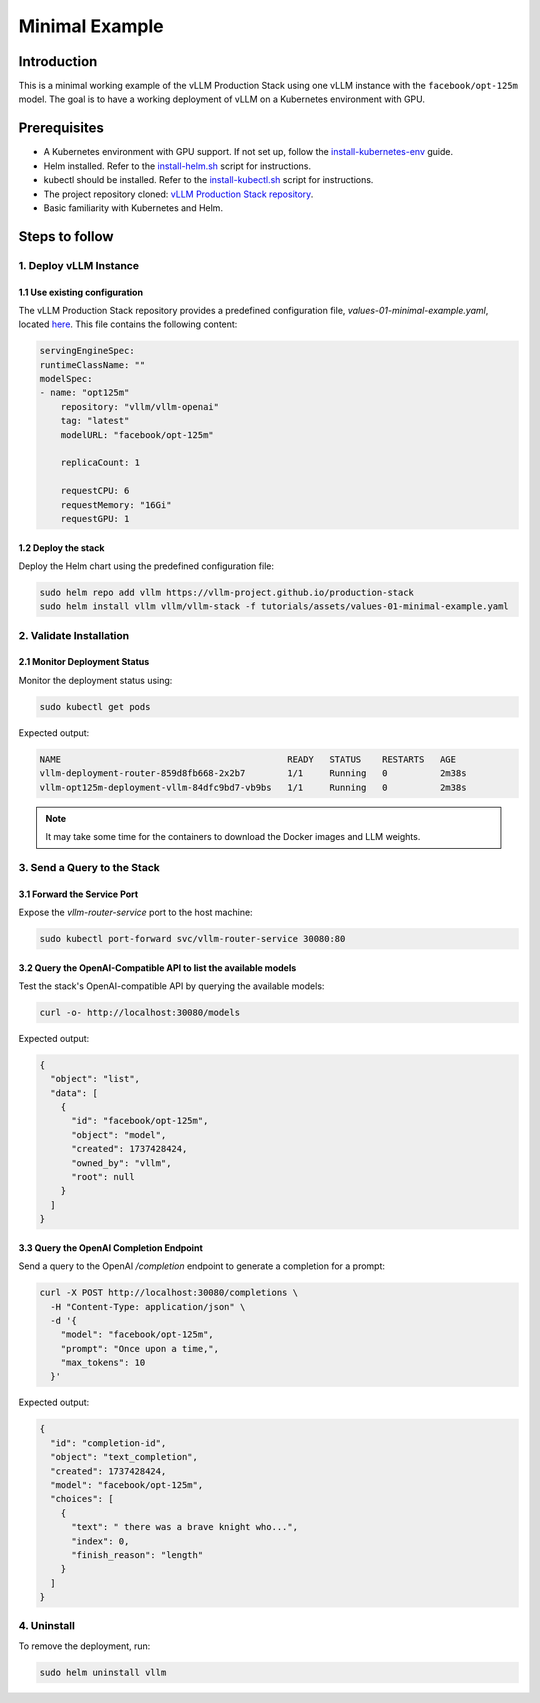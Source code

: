 .. _examples:

Minimal Example
===============

Introduction
------------

This is a minimal working example of the vLLM Production Stack using one vLLM instance with the ``facebook/opt-125m`` model. 
The goal is to have a working deployment of vLLM on a Kubernetes environment with GPU.

Prerequisites
-------------

- A Kubernetes environment with GPU support. If not set up, follow the `install-kubernetes-env <https://github.com/vllm-project/production-stack/blob/main/tutorials/00-install-kubernetes-env.md>`_ guide.
- Helm installed. Refer to the `install-helm.sh <https://github.com/vllm-project/production-stack/blob/main/utils/install-helm.sh>`_ script for instructions.
- kubectl should be installed. Refer to the `install-kubectl.sh <https://github.com/vllm-project/production-stack/blob/main/utils/install-kubectl.sh>`_ script for instructions.
- The project repository cloned: `vLLM Production Stack repository <https://github.com/vllm-project/production-stack>`_.
- Basic familiarity with Kubernetes and Helm.

Steps to follow
---------------

1. Deploy vLLM Instance
~~~~~~~~~~~~~~~~~~~~~~~~

1.1 Use existing configuration
^^^^^^^^^^^^^^^^^^^^^^^^^^^^^^^

The vLLM Production Stack repository provides a predefined configuration file, `values-01-minimal-example.yaml`, located `here <https://github.com/vllm-project/production-stack/blob/main/tutorials/assets/values-01-minimal-example.yaml>`_. 
This file contains the following content:

.. code-block:: yaml

    servingEngineSpec:
    runtimeClassName: ""
    modelSpec:
    - name: "opt125m"
        repository: "vllm/vllm-openai"
        tag: "latest"
        modelURL: "facebook/opt-125m"

        replicaCount: 1

        requestCPU: 6
        requestMemory: "16Gi"
        requestGPU: 1


1.2 Deploy the stack
^^^^^^^^^^^^^^^^^^^^

Deploy the Helm chart using the predefined configuration file:

.. code-block:: bash

    sudo helm repo add vllm https://vllm-project.github.io/production-stack
    sudo helm install vllm vllm/vllm-stack -f tutorials/assets/values-01-minimal-example.yaml


2. Validate Installation
~~~~~~~~~~~~~~~~~~~~~~~~

2.1 Monitor Deployment Status
^^^^^^^^^^^^^^^^^^^^^^^^^^^^^

Monitor the deployment status using:

.. code-block:: bash

    sudo kubectl get pods


Expected output:

.. code-block:: console
    
    NAME                                           READY   STATUS    RESTARTS   AGE
    vllm-deployment-router-859d8fb668-2x2b7        1/1     Running   0          2m38s
    vllm-opt125m-deployment-vllm-84dfc9bd7-vb9bs   1/1     Running   0          2m38s

.. note::

    It may take some time for the containers to download the Docker images and LLM weights.

3. Send a Query to the Stack
~~~~~~~~~~~~~~~~~~~~~~~~~~~~

3.1 Forward the Service Port
^^^^^^^^^^^^^^^^^^^^^^^^^^^^

Expose the `vllm-router-service` port to the host machine:

.. code-block:: bash

    sudo kubectl port-forward svc/vllm-router-service 30080:80


3.2 Query the OpenAI-Compatible API to list the available models
^^^^^^^^^^^^^^^^^^^^^^^^^^^^^^^^^^^^^^^^^^^^^^^^^^^^^^^^^^^^^^^^

Test the stack's OpenAI-compatible API by querying the available models:

.. code-block:: bash

    curl -o- http://localhost:30080/models


Expected output:

.. code-block:: json

    {
      "object": "list",
      "data": [
        {
          "id": "facebook/opt-125m",
          "object": "model",
          "created": 1737428424,
          "owned_by": "vllm",
          "root": null
        }
      ]
    }



3.3 Query the OpenAI Completion Endpoint
^^^^^^^^^^^^^^^^^^^^^^^^^^^^^^^^^^^^^^^^

Send a query to the OpenAI `/completion` endpoint to generate a completion for a prompt:

.. code-block:: bash

    curl -X POST http://localhost:30080/completions \
      -H "Content-Type: application/json" \
      -d '{
        "model": "facebook/opt-125m",
        "prompt": "Once upon a time,",
        "max_tokens": 10
      }'


Expected output:

.. code-block:: json

    {
      "id": "completion-id",
      "object": "text_completion",
      "created": 1737428424,
      "model": "facebook/opt-125m",
      "choices": [
        {
          "text": " there was a brave knight who...",
          "index": 0,
          "finish_reason": "length"
        }
      ]
    }


4. Uninstall
~~~~~~~~~~~~

To remove the deployment, run:

.. code-block:: bash

    sudo helm uninstall vllm











